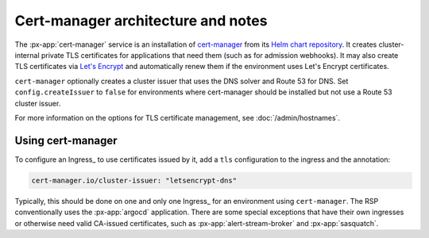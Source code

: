 .. px-app-notes:: cert-manager

###################################
Cert-manager architecture and notes
###################################

The :px-app:`cert-manager` service is an installation of `cert-manager <https://cert-manager.io>`__ from its `Helm chart repository <https://artifacthub.io/packages/helm/cert-manager/cert-manager>`__.
It creates cluster-internal private TLS certificates for applications that need them (such as for admission webhooks).
It may also create TLS certificates via `Let's Encrypt <https://letsencrypt.org/>`__ and automatically renew them if the environment uses Let's Encrypt certificates.

``cert-manager`` optionally creates a cluster issuer that uses the DNS solver and Route 53 for DNS.
Set ``config.createIssuer`` to ``false`` for environments where cert-manager should be installed but not use a Route 53 cluster issuer.

For more information on the options for TLS certificate management, see :doc:`/admin/hostnames`.

Using cert-manager
==================

To configure an Ingress_ to use certificates issued by it, add a ``tls`` configuration to the ingress and the annotation:

.. code-block:: yaml

   cert-manager.io/cluster-issuer: "letsencrypt-dns"

Typically, this should be done on one and only one Ingress_ for an environment using ``cert-manager``.
The RSP conventionally uses the :px-app:`argocd` application.
There are some special exceptions that have their own ingresses or otherwise need valid CA-issued certificates, such as :px-app:`alert-stream-broker` and :px-app:`sasquatch`.

